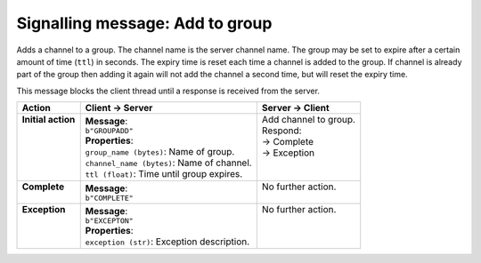 ================================
Signalling message: Add to group
================================

Adds a channel to a group. The channel name is the server channel name. The group may be set
to expire after a certain amount of time (``ttl``) in seconds. The expiry time is reset each
time a channel is added to the group. If channel is already part of the group then adding it
again will not add the channel a second time, but will reset the expiry time.

This message blocks the client thread until a response is received from the server.

+---------------------+----------------------------------------------+------------------------+
| **Action**          | **Client -> Server**                         | **Server -> Client**   |
+=====================+==============================================+========================+
|| **Initial action** || **Message**:                                || Add channel to group. |
||                    || ``b"GROUPADD"``                             || Respond:              |
||                    || **Properties**:                             || -> Complete           |
||                    || ``group_name (bytes)``: Name of group.      || -> Exception          |
||                    || ``channel_name (bytes)``: Name of channel.  ||                       |
||                    || ``ttl (float)``: Time until group expires.  ||                       |
+---------------------+----------------------------------------------+------------------------+
|| **Complete**       || **Message**:                                || No further action.    |
||                    || ``b"COMPLETE"``                             ||                       |
+---------------------+----------------------------------------------+------------------------+
|| **Exception**      || **Message**:                                || No further action.    |
||                    || ``b"EXCEPTON"``                             ||                       |
||                    || **Properties**:                             ||                       |
||                    || ``exception (str)``: Exception description. ||                       |
+---------------------+----------------------------------------------+------------------------+




